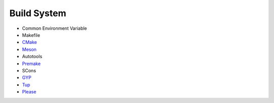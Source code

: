 ========================================
Build System
========================================

* Common Environment Variable
* Makefile
* `CMake <cmake.rst>`_
* `Meson <meson.rst>`_
* Autotools
* `Premake <https://premake.github.io/>`_
* SCons
* `GYP <gyp.rst>`_
* `Tup <https://github.com/gittup/tup>`_
* `Please <https://please.build/>`_
